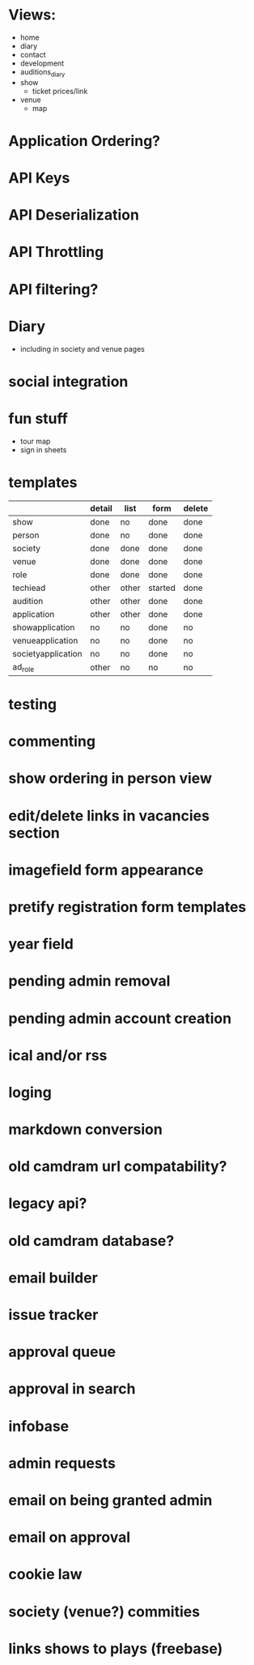 * Views:
- home
- diary
- contact
- development
- auditions_diary
- show
  - ticket prices/link
- venue
  - map
    
* Application Ordering?
* API Keys
* API Deserialization
* API Throttling
* API filtering?
* Diary
- including in society and venue pages
* social integration
* fun stuff
- tour map
- sign in sheets

* templates

|                    | detail | list  | form    | delete |
|--------------------+--------+-------+---------+--------|
| show               | done   | no    | done    | done   |
| person             | done   | no    | done    | done   |
| society            | done   | done  | done    | done   |
| venue              | done   | done  | done    | done   |
| role               | done   | done  | done    | done   |
| techiead           | other  | other | started | done   |
| audition           | other  | other | done    | done   |
| application        | other  | other | done    | done   |
| showapplication    | no     | no    | done    | no     |
| venueapplication   | no     | no    | done    | no     |
| societyapplication | no     | no    | done    | no     |
| ad_role            | other  | no    | no      | no     |

* testing
* commenting
* show ordering in person view
* edit/delete links in vacancies section
* imagefield form appearance
* pretify registration form templates
* year field
* pending admin removal
* pending admin account creation
* ical and/or rss
* loging
* markdown conversion
* old camdram url compatability?
* legacy api?
* old camdram database?
* email builder
* issue tracker
* approval queue
* approval in search
* infobase
* admin requests
* email on being granted admin
* email on approval
* cookie law
* society (venue?) commities
* links shows to plays (freebase)
